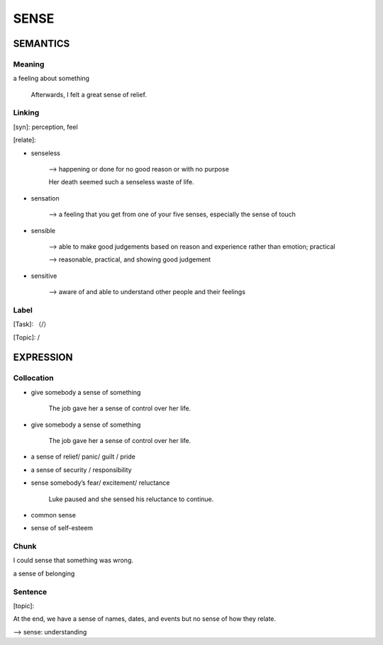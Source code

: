 SENSE
=========


SEMANTICS
---------

Meaning
```````
a feeling about something

    Afterwards, I felt a great sense of relief.

Linking
```````
[syn]: perception, feel

[relate]:

- senseless

    --> happening or done for no good reason or with no purpose

    Her death seemed such a senseless waste of life.

- sensation

    --> a feeling that you get from one of your five senses, especially the sense of touch

- sensible

    --> able to make good judgements based on reason and experience rather than emotion; practical

    \--> reasonable, practical, and showing good judgement

- sensitive

    --> aware of and able to understand other people and their feelings



Label
`````
[Task]: （/）

[Topic]:  /


EXPRESSION
----------


Collocation
```````````

- give somebody a sense of something

    The job gave her a sense of control over her life.

- give somebody a sense of something

    The job gave her a sense of control over her life.

- a sense of relief/ panic/ guilt / pride

- a sense of security / responsibility

- sense somebody’s fear/ excitement/ reluctance

    Luke paused and she sensed his reluctance to continue.

- common sense

- sense of self-esteem

Chunk
`````

I could sense that something was wrong.

a sense of belonging

Sentence
`````````
[topic]:

At the end, we have a sense of names, dates, and events but no sense of how they relate.

--> sense: understanding